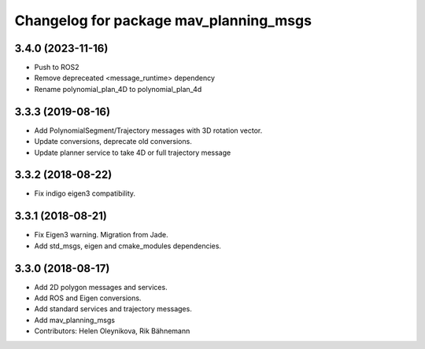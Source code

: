 ^^^^^^^^^^^^^^^^^^^^^^^^^^^^^^^^^^^^^^^
Changelog for package mav_planning_msgs
^^^^^^^^^^^^^^^^^^^^^^^^^^^^^^^^^^^^^^^
3.4.0 (2023-11-16)
------------------
* Push to ROS2
* Remove depreceated <message_runtime> dependency
* Rename polynomial_plan_4D to polynomial_plan_4d

3.3.3 (2019-08-16)
------------------
* Add PolynomialSegment/Trajectory messages with 3D rotation vector.
* Update conversions, deprecate old conversions.
* Update planner service to take 4D or full trajectory message

3.3.2 (2018-08-22)
------------------
* Fix indigo eigen3 compatibility.

3.3.1 (2018-08-21)
------------------
* Fix Eigen3 warning. Migration from Jade.
* Add std_msgs, eigen and cmake_modules dependencies.

3.3.0 (2018-08-17)
------------------
* Add 2D polygon messages and services.
* Add ROS and Eigen conversions.
* Add standard services and trajectory messages.
* Add mav_planning_msgs
* Contributors: Helen Oleynikova, Rik Bähnemann
